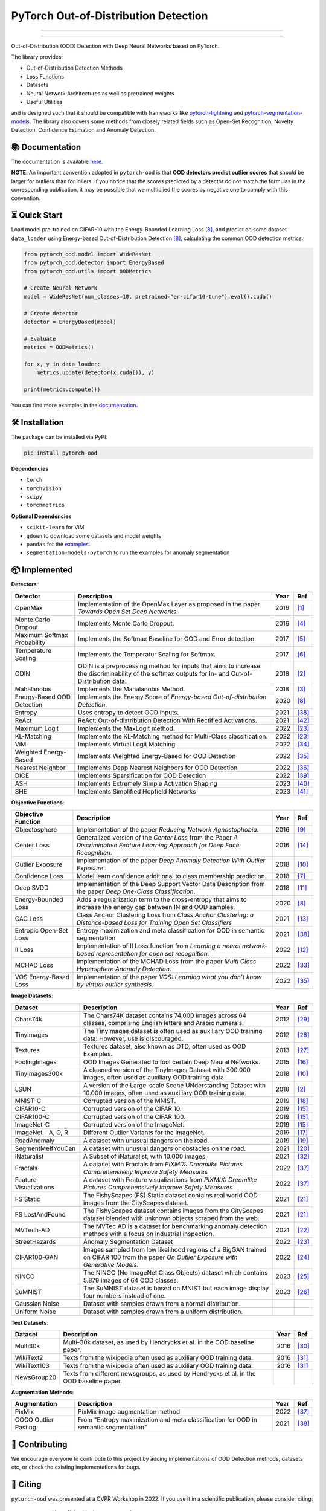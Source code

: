 PyTorch Out-of-Distribution Detection
****************************************

|docs| |version| |license| |python-version| |downloads|


.. |docs| image:: https://img.shields.io/badge/docs-online-blue?style=for-the-badge
   :target: https://pytorch-ood.readthedocs.io/en/latest/
   :alt: Documentation
.. |version| image:: https://img.shields.io/pypi/v/pytorch-ood?color=light&style=for-the-badge
   :target: https://pypi.org/project/pytorch-ood/
   :alt: License
.. |license| image:: https://img.shields.io/pypi/l/pytorch-ood?style=for-the-badge
   :target: https://gitlab.com/kkirchheim/pytorch-ood/-/blob/master/LICENSE
   :alt: License
.. |python-version| image:: https://img.shields.io/badge/-Python 3.8+-blue?logo=python&logoColor=white&style=for-the-badge
   :target: https://www.python.org/
   :alt: Python
.. |downloads| image:: https://img.shields.io/pypi/dm/pytorch-ood?style=for-the-badge
   :target: https://pepy.tech/project/pytorch-ood
   :alt: Downloads

-----

.. image:: docs/_static/pytorch-ood-logo.jpg
   :align: center
   :width: 100%
   :alt: pytorch-ood-logo

-----


Out-of-Distribution (OOD) Detection with Deep Neural Networks based on PyTorch.

The library provides:

- Out-of-Distribution Detection Methods
- Loss Functions
- Datasets
- Neural Network Architectures as well as pretrained weights
- Useful Utilities

and is designed such that it should be compatible with frameworks
like `pytorch-lightning <https://www.pytorchlightning.ai>`_ and
`pytorch-segmentation-models <https://github.com/qubvel/segmentation_models.pytorch>`_.
The library also covers some methods from closely related fields such as Open-Set Recognition, Novelty Detection,
Confidence Estimation and Anomaly Detection.



📚  Documentation
^^^^^^^^^^^^^^^^^^^
The documentation is available `here <https://pytorch-ood.readthedocs.io/en/latest/>`_.

**NOTE**: An important convention adopted in ``pytorch-ood`` is that **OOD detectors predict outlier scores**
that should be larger for outliers than for inliers.
If you notice that the scores predicted by a detector do not match the formulas in the corresponding publication,
it may be possible that we multiplied the scores by negative one to comply with this convention.

⏳ Quick Start
^^^^^^^^^^^^^^^^^
Load model pre-trained on CIFAR-10 with the Energy-Bounded Learning Loss [#EnergyBasedOOD]_, and predict on some dataset ``data_loader`` using
Energy-based Out-of-Distribution Detection [#EnergyBasedOOD]_, calculating the common OOD detection metrics:

.. code-block:: python

    from pytorch_ood.model import WideResNet
    from pytorch_ood.detector import EnergyBased
    from pytorch_ood.utils import OODMetrics

    # Create Neural Network
    model = WideResNet(num_classes=10, pretrained="er-cifar10-tune").eval().cuda()

    # Create detector
    detector = EnergyBased(model)

    # Evaluate
    metrics = OODMetrics()

    for x, y in data_loader:
        metrics.update(detector(x.cuda()), y)

    print(metrics.compute())


You can find more examples in the `documentation <https://pytorch-ood.readthedocs.io/en/latest/auto_examples/benchmarks/>`_.

🛠 ️️Installation
^^^^^^^^^^^^^^^^^
The package can be installed via PyPI:

.. code-block:: shell

   pip install pytorch-ood



**Dependencies**


* ``torch``
* ``torchvision``
* ``scipy``
* ``torchmetrics``


**Optional Dependencies**

* ``scikit-learn`` for ViM
* ``gdown`` to download some datasets and model weights
* ``pandas`` for the `examples <https://pytorch-ood.readthedocs.io/en/latest/auto_examples/benchmarks/>`_.
* ``segmentation-models-pytorch`` to run the examples for anomaly segmentation


📦 Implemented
^^^^^^^^^^^^^^^

**Detectors**:

+-----------------------------+------------------------------------------------------------------------------------------------+------+--------------------+
| Detector                    | Description                                                                                    | Year | Ref                |
+=============================+================================================================================================+======+====================+
| OpenMax                     | Implementation of the OpenMax Layer as proposed in the paper *Towards Open Set Deep Networks*. | 2016 | [#OpenMax]_        |
+-----------------------------+------------------------------------------------------------------------------------------------+------+--------------------+
| Monte Carlo Dropout         | Implements Monte Carlo Dropout.                                                                | 2016 | [#MonteCarloDrop]_ |
+-----------------------------+------------------------------------------------------------------------------------------------+------+--------------------+
| Maximum Softmax Probability | Implements the Softmax Baseline for OOD and Error detection.                                   | 2017 | [#Softmax]_        |
+-----------------------------+------------------------------------------------------------------------------------------------+------+--------------------+
| Temperature Scaling         | Implements the Temperatur Scaling for Softmax.                                                 | 2017 | [#TempScaling]_    |
+-----------------------------+------------------------------------------------------------------------------------------------+------+--------------------+
| ODIN                        | ODIN is a preprocessing method for inputs that aims to increase the discriminability of        | 2018 | [#ODIN]_           |
|                             | the softmax outputs for In- and Out-of-Distribution data.                                      |      |                    |
+-----------------------------+------------------------------------------------------------------------------------------------+------+--------------------+
| Mahalanobis                 | Implements the Mahalanobis Method.                                                             | 2018 | [#Mahalanobis]_    |
+-----------------------------+------------------------------------------------------------------------------------------------+------+--------------------+
| Energy-Based OOD Detection  | Implements the Energy Score of *Energy-based Out-of-distribution Detection*.                   | 2020 | [#EnergyBasedOOD]_ |
+-----------------------------+------------------------------------------------------------------------------------------------+------+--------------------+
| Entropy                     | Uses entropy to detect OOD inputs.                                                             | 2021 | [#MaxEntropy]_     |
+-----------------------------+------------------------------------------------------------------------------------------------+------+--------------------+
| ReAct                       | ReAct: Out-of-distribution Detection With Rectified Activations.                               | 2021 | [#ReAct]_          |
+-----------------------------+------------------------------------------------------------------------------------------------+------+--------------------+
| Maximum Logit               | Implements the MaxLogit method.                                                                | 2022 | [#StreeHaz]_       |
+-----------------------------+------------------------------------------------------------------------------------------------+------+--------------------+
| KL-Matching                 | Implements the KL-Matching method for Multi-Class classification.                              | 2022 | [#StreeHaz]_       |
+-----------------------------+------------------------------------------------------------------------------------------------+------+--------------------+
| ViM                         | Implements Virtual Logit Matching.                                                             | 2022 | [#ViM]_            |
+-----------------------------+------------------------------------------------------------------------------------------------+------+--------------------+
| Weighted Energy-Based       | Implements Weighted Energy-Based for OOD Detection                                             | 2022 | [#WEBO]_           |
+-----------------------------+------------------------------------------------------------------------------------------------+------+--------------------+
| Nearest Neighbor            | Implements Depp Nearest Neighbors for OOD Detection                                            | 2022 | [#kNN]_            |
+-----------------------------+------------------------------------------------------------------------------------------------+------+--------------------+
| DICE                        | Implements Sparsification for OOD Detection                                                    | 2022 | [#DICE]_           |
+-----------------------------+------------------------------------------------------------------------------------------------+------+--------------------+
| ASH                         | Implements Extremely Simple Activation Shaping                                                 | 2023 | [#Ash]_            |
+-----------------------------+------------------------------------------------------------------------------------------------+------+--------------------+
| SHE                         | Implements Simplified Hopfield Networks                                                        | 2023 | [#She]_            |
+-----------------------------+------------------------------------------------------------------------------------------------+------+--------------------+

**Objective Functions**:

+----------------------------+--------------------------------------------------------------------------------------------------+------+--------------------+
| Objective Function         | Description                                                                                      | Year | Ref                |
+============================+==================================================================================================+======+====================+
| Objectosphere              | Implementation of the paper *Reducing Network Agnostophobia*.                                    | 2016 | [#Objectosphere]_  |
+----------------------------+--------------------------------------------------------------------------------------------------+------+--------------------+
| Center Loss                | Generalized version of the *Center Loss* from the Paper *A Discriminative Feature Learning       | 2016 | [#CenterLoss]_     |
|                            | Approach for Deep Face Recognition*.                                                             |      |                    |
+----------------------------+--------------------------------------------------------------------------------------------------+------+--------------------+
| Outlier Exposure           | Implementation of the paper *Deep Anomaly Detection With Outlier Exposure*.                      | 2018 | [#OE]_             |
+----------------------------+--------------------------------------------------------------------------------------------------+------+--------------------+
| Confidence Loss            | Model learn confidence additional to class membership prediction.                                | 2018 | [#ConfidenceLoss]_ |
+----------------------------+--------------------------------------------------------------------------------------------------+------+--------------------+
| Deep SVDD                  | Implementation of the Deep Support Vector Data Description from the paper *Deep One-Class        | 2018 | [#SVDD]_           |
|                            | Classification*.                                                                                 |      |                    |
+----------------------------+--------------------------------------------------------------------------------------------------+------+--------------------+
| Energy-Bounded Loss        | Adds a regularization term to the cross-entropy that aims to increase the energy gap between IN  | 2020 | [#EnergyBasedOOD]_ |
|                            | and OOD samples.                                                                                 |      |                    |
+----------------------------+--------------------------------------------------------------------------------------------------+------+--------------------+
| CAC Loss                   | Class Anchor Clustering Loss from *Class Anchor Clustering: a Distance-based Loss for Training   | 2021 | [#CACLoss]_        |
|                            | Open Set Classifiers*                                                                            |      |                    |
+----------------------------+--------------------------------------------------------------------------------------------------+------+--------------------+
| Entropic Open-Set Loss     | Entropy maximization and meta classification for OOD in semantic segmentation                    | 2021 | [#MaxEntropy]_     |
+----------------------------+--------------------------------------------------------------------------------------------------+------+--------------------+
| II Loss                    | Implementation of II Loss function from *Learning a neural network-based representation for      | 2022 | [#IILoss]_         |
|                            | open set recognition*.                                                                           |      |                    |
+----------------------------+--------------------------------------------------------------------------------------------------+------+--------------------+
| MCHAD Loss                 | Implementation of the MCHAD Loss from the paper *Multi Class Hypersphere Anomaly Detection*.     | 2022 | [#MCHAD]_          |
+----------------------------+--------------------------------------------------------------------------------------------------+------+--------------------+
| VOS Energy-Based Loss      | Implementation of the paper *VOS: Learning what you don’t know by virtual outlier synthesis*.    | 2022 | [#WEBO]_           |
+----------------------------+--------------------------------------------------------------------------------------------------+------+--------------------+


**Image Datasets**:

+-----------------------+-----------------------------------------------------------------------------------------------------------------+------+---------------+
| Dataset               | Description                                                                                                     | Year | Ref           |
+=======================+=================================================================================================================+======+===============+
| Chars74k              | The Chars74K dataset contains 74,000 images across 64 classes, comprising English letters and Arabic numerals.  | 2012 | [#Chars74k]_  |
+-----------------------+-----------------------------------------------------------------------------------------------------------------+------+---------------+
| TinyImages            | The TinyImages dataset is often used as auxiliary OOD training data. However, use is discouraged.               | 2012 | [#TinyImgs]_  |
+-----------------------+-----------------------------------------------------------------------------------------------------------------+------+---------------+
| Textures              | Textures dataset, also known as DTD, often used as OOD Examples.                                                | 2013 | [#Textures]_  |
+-----------------------+-----------------------------------------------------------------------------------------------------------------+------+---------------+
| FoolingImages         | OOD Images Generated to fool certain Deep Neural Networks.                                                      | 2015 | [#FImages]_   |
+-----------------------+-----------------------------------------------------------------------------------------------------------------+------+---------------+
| TinyImages300k        | A cleaned version of the TinyImages Dataset with 300.000 images, often used as auxiliary OOD training data.     | 2018 | [#OE]_        |
+-----------------------+-----------------------------------------------------------------------------------------------------------------+------+---------------+
| LSUN                  | A version of the Large-scale Scene UNderstanding Dataset with 10.000 images, often used as auxiliary            | 2018 | [#ODIN]_      |
|                       | OOD training data.                                                                                              |      |               |
+-----------------------+-----------------------------------------------------------------------------------------------------------------+------+---------------+
| MNIST-C               | Corrupted version of the MNIST.                                                                                 | 2019 | [#MnistC]_    |
+-----------------------+-----------------------------------------------------------------------------------------------------------------+------+---------------+
| CIFAR10-C             | Corrupted version of the CIFAR 10.                                                                              | 2019 | [#Cifar10]_   |
+-----------------------+-----------------------------------------------------------------------------------------------------------------+------+---------------+
| CIFAR100-C            | Corrupted version of the CIFAR 100.                                                                             | 2019 | [#Cifar10]_   |
+-----------------------+-----------------------------------------------------------------------------------------------------------------+------+---------------+
| ImageNet-C            | Corrupted version of the ImageNet.                                                                              | 2019 | [#Cifar10]_   |
+-----------------------+-----------------------------------------------------------------------------------------------------------------+------+---------------+
| ImageNet - A, O, R    | Different Outlier Variants for the ImageNet.                                                                    | 2019 | [#ImageNets]_ |
+-----------------------+-----------------------------------------------------------------------------------------------------------------+------+---------------+
| RoadAnomaly           | A dataset with unusual dangers on the road.                                                                     | 2019 | [#RoadAno]_   |
+-----------------------+-----------------------------------------------------------------------------------------------------------------+------+---------------+
| SegmentMeIfYouCan     | A dataset with unusual dangers or obstacles on the road.                                                        | 2021 | [#SMIYC]_     |
+-----------------------+-----------------------------------------------------------------------------------------------------------------+------+---------------+
| iNaturalist           | A Subset of iNaturalist, with 10.000 images.                                                                    | 2021 | [#INatural]_  |
+-----------------------+-----------------------------------------------------------------------------------------------------------------+------+---------------+
| Fractals              | A dataset with Fractals from *PIXMIX: Dreamlike Pictures Comprehensively Improve Safety Measures*               | 2022 | [#PixMix]_    |
+-----------------------+-----------------------------------------------------------------------------------------------------------------+------+---------------+
| Feature               | A dataset with Feature visualizations from *PIXMIX: Dreamlike Pictures Comprehensively Improve Safety Measures* | 2022 | [#PixMix]_    |
| Visualizations        |                                                                                                                 |      |               |
+-----------------------+-----------------------------------------------------------------------------------------------------------------+------+---------------+
| FS Static             | The FishyScapes (FS) Static dataset contains real world OOD images from the CityScapes dataset.                 | 2021 | [#FS]_        |
+-----------------------+-----------------------------------------------------------------------------------------------------------------+------+---------------+
| FS LostAndFound       | The FishyScapes dataset contains images from the CityScapes dataset blended with unknown objects scraped from   | 2021 | [#FS]_        |
|                       | the web.                                                                                                        |      |               |
+-----------------------+-----------------------------------------------------------------------------------------------------------------+------+---------------+
| MVTech-AD             | The MVTec AD is a dataset for benchmarking anomaly detection methods with a focus on industrial inspection.     | 2021 | [#MVTech]_    |
+-----------------------+-----------------------------------------------------------------------------------------------------------------+------+---------------+
| StreetHazards         | Anomaly Segmentation Dataset                                                                                    | 2022 | [#StreeHaz]_  |
+-----------------------+-----------------------------------------------------------------------------------------------------------------+------+---------------+
| CIFAR100-GAN          | Images sampled from low likelihood regions of a BigGAN trained on CIFAR 100 from the paper *On Outlier Exposure | 2022 | [#CifarGAN]_  |
|                       | with Generative Models.*                                                                                        |      |               |
+-----------------------+-----------------------------------------------------------------------------------------------------------------+------+---------------+
| NINCO                 | The NINCO (No ImageNet Class Objects) dataset which contains 5.879 images of 64 OOD classes.                    | 2023 | [#NINCO]_     |
+-----------------------+-----------------------------------------------------------------------------------------------------------------+------+---------------+
| SuMNIST               | The SuMNIST dataset is based on MNIST but each image display four numbers instead of one.                       | 2023 | [#SuMNIST]_   |
+-----------------------+-----------------------------------------------------------------------------------------------------------------+------+---------------+
| Gaussian Noise        | Dataset with samples drawn from a normal distribution.                                                          |      |               |
+-----------------------+-----------------------------------------------------------------------------------------------------------------+------+---------------+
| Uniform Noise         | Dataset with samples drawn from a uniform distribution.                                                         |      |               |
+-----------------------+-----------------------------------------------------------------------------------------------------------------+------+---------------+



**Text Datasets**:

+-------------+---------------------------------------------------------------------------------------------------------------------------+------+-----------------+
| Dataset     | Description                                                                                                               | Year | Ref             |
+=============+===========================================================================================================================+======+=================+
| Multi30k    | Multi-30k dataset, as used by Hendrycks et al. in the OOD baseline paper.                                                 | 2016 | [#Multi30k]_    |
+-------------+---------------------------------------------------------------------------------------------------------------------------+------+-----------------+
| WikiText2   | Texts from the wikipedia often used as auxiliary OOD training data.                                                       | 2016 | [#WikiText2]_   |
+-------------+---------------------------------------------------------------------------------------------------------------------------+------+-----------------+
| WikiText103 | Texts from the wikipedia often used as auxiliary OOD training data.                                                       | 2016 | [#WikiText2]_   |
+-------------+---------------------------------------------------------------------------------------------------------------------------+------+-----------------+
| NewsGroup20 | Texts from different newsgroups, as used by Hendrycks et al. in the OOD baseline paper.                                   |      |                 |
+-------------+---------------------------------------------------------------------------------------------------------------------------+------+-----------------+


**Augmentation Methods**:

+-----------------------+-----------------------------------------------------------------------------------------------------------------+------+----------------+
| Augmentation          | Description                                                                                                     | Year | Ref            |
+=======================+=================================================================================================================+======+================+
| PixMix                | PixMix image augmentation method                                                                                | 2022 | [#PixMix]_     |
+-----------------------+-----------------------------------------------------------------------------------------------------------------+------+----------------+
| COCO Outlier Pasting  | From "Entropy maximization and meta classification for OOD in semantic segmentation"                            | 2021 | [#MaxEntropy]_ |
+-----------------------+-----------------------------------------------------------------------------------------------------------------+------+----------------+


🤝  Contributing
^^^^^^^^^^^^^^^^^
We encourage everyone to contribute to this project by adding implementations of OOD Detection methods, datasets etc,
or check the existing implementations for bugs.


📝 Citing
^^^^^^^^^^

``pytorch-ood`` was presented at a CVPR Workshop in 2022.
If you use it in a scientific publication, please consider citing::

    @InProceedings{kirchheim2022pytorch,
        author    = {Kirchheim, Konstantin and Filax, Marco and Ortmeier, Frank},
        title     = {PyTorch-OOD: A Library for Out-of-Distribution Detection Based on PyTorch},
        booktitle = {Proceedings of the IEEE/CVF Conference on Computer Vision and Pattern Recognition (CVPR) Workshops},
        month     = {June},
        year      = {2022},
        pages     = {4351-4360}
    }

🛡️ ️License
^^^^^^^^^^^

The code is licensed under Apache 2.0. We have taken care to make sure any third party code included or adapted has compatible (permissive) licenses such as MIT, BSD, etc.
The legal implications of using pre-trained models in commercial services are, to our knowledge, not fully understood.

----

🔗 References
^^^^^^^^^^^^^^

.. [#OpenMax]  Bendale, A., & Boult, T. E. (2016). Towards open set deep networks. CVPR.

.. [#ODIN] Liang, S., Li, Y., & Srikant, R. (2017). Enhancing the reliability of out-of-distribution image detection in neural networks. ICLR.

.. [#Mahalanobis] Lee, K., Lee, K., Lee, H., & Shin, J. (2018). A simple unified framework for detecting out-of-distribution samples and adversarial attacks. NeurIPS.

.. [#MonteCarloDrop] Gal, Y., & Ghahramani, Z. (2016). Dropout as a bayesian approximation: Representing model uncertainty in deep learning. ICML.

.. [#Softmax] Hendrycks, D., & Gimpel, K. (2016). A baseline for detecting misclassified and out-of-distribution examples in neural networks. ICLR.

.. [#TempScaling] Guo, C., Pleiss, G., Sun, Y., & Weinberger, K. (2017). On calibration of modern neural networks. ICML.

.. [#ConfidenceLoss] DeVries, T., & Taylor, G. W. (2018). Learning confidence for out-of-distribution detection in neural networks. `ArXiv <https://arxiv.org/pdf/1802.04865>`_

.. [#EnergyBasedOOD] Liu, W., Wang, X., Owens, J., & Li, Y. (2020). Energy-based out-of-distribution detection. NeurIPS.

.. [#Objectosphere] Dhamija, A. R., Günther, M., & Boult, T. (2018). Reducing network agnostophobia. NeurIPS.

.. [#OE] Hendrycks, D., Mazeika, M., & Dietterich, T. (2018). Deep anomaly detection with outlier exposure. ICLR.

.. [#SVDD] Ruff, L.,  et al. (2018). Deep one-class classification. ICML.

.. [#IILoss] Hassen, M., & Chan, P. K. (2020). Learning a neural-network-based representation for open set recognition. SDM.

.. [#CACLoss] Miller, D., Sunderhauf, N., Milford, M., & Dayoub, F. (2021). Class anchor clustering: A loss for distance-based open set recognition. WACV.

.. [#CenterLoss] Wen, Y., Zhang, K., Li, Z., & Qiao, Y. (2016). A discriminative feature learning approach for deep face recognition. ECCV.

.. [#Cifar10] Hendrycks, D., & Dietterich, T. (2019). Benchmarking neural network robustness to common corruptions and perturbations. ICLR.

.. [#FImages] Nguyen, A., Yosinski, J., & Clune, J. (2015). Deep neural networks are easily fooled: High confidence predictions for unrecognizable images. CVPR.

.. [#ImageNets] Hendrycks, D., Zhao, K., Basart, S., Steinhardt, J., & Song, D. (2021). Natural adversarial examples. CVPR.

.. [#MnistC] Mu, N., & Gilmer, J. (2019). MNIST-C: A robustness benchmark for computer vision. ICLR Workshop.

.. [#RoadAno] Lis, K. et al (2019) Detecting the Unexpected via Image Resynthesis. ICCV

.. [#SMIYC] Chan, R. et al (2021) SegmentMeIfYouCan: A Benchmark for Anomaly Segmentation. NeurIPS

.. [#FS] Blum, H. et al (2021) The Fishyscapes Benchmark: Measuring Blind Spots in Semantic Segmentation. IJCV

.. [#MVTech] Bergmann, P. et al (2021) The MVTec Anomaly Detection Dataset: A Comprehensive Real-World Dataset for Unsupervised Anomaly Detection. IJCV

.. [#StreeHaz] Hendrycks, D., Basart, S., Mazeika, M., Mostajabi, M., Steinhardt, J., & Song, D. (2022). Scaling out-of-distribution detection for real-world settings. ICML.

.. [#CifarGAN] Kirchheim, K., Ortmeier, F. (2022) On Outlier Exposure with Generative Models. NeurIPS

.. [#NINCO] Bitterwolf, J., et al. (2023) In or Out? Fixing ImageNet Out-of-Distribution Detection Evaluation. ICML

.. [#SuMNIST] Kirchheim, K. (2023) Towards Deep Anomaly Detection with Structured Knowledge Representations. SAFECOMP

.. [#Textures] Cimpoi, M., Maji, S., Kokkinos, I., Mohamed, S., & Vedaldi, A. (2014). Describing textures in the wild. CVPR.

.. [#TinyImgs] Torralba, A., Fergus, R., & Freeman, W. T. (2007). 80 million tiny images: a large dataset for non-parametric object and scene recognition. IEEE Transactions on Pattern Analysis and Machine Learning.

.. [#Chars74k] de Campos, T. E., et al. (2009). Character recognition in natural images. In Proceedings of the International Conference on Computer Vision Theory and Applications (VISAPP).

.. [#Multi30k] Elliott, D., Frank, S., Sima'an, K., & Specia, L. (2016). Multi30k: Multilingual english-german image descriptions. Proceedings of the 5th Workshop on Vision and Language.

.. [#WikiText2] Merity, S., Xiong, C., Bradbury, J., & Socher, R. (2016). Pointer sentinel mixture models. `ArXiv <https://arxiv.org/abs/1609.07843>`_

.. [#INatural] Huang, R., Li, Y. (2021) MOS: Towards Scaling Out-of-distribution Detection for Large Semantic Space. CVPR

.. [#MCHAD] Kirchheim, K., Filax, M., Ortmeier, F. (2022) Multi Class Hypersphere Anomaly Detection. ICPR

.. [#ViM] Wang, H., Li, Z., Feng, L., Zhang, W. (2022) ViM: Out-Of-Distribution with Virtual-logit Matching. CVPR

.. [#WEBO] Du, X., Wang, Z., Cai, M., Li, Y. (2022) VOS: Learning What You Don't Know by Virtual Outlier Synthesis. ICLR

.. [#kNN] Sun, Y., et al. (2022) Out-of-Distribution Detection with Deep Nearest Neighbors. ICML

.. [#PixMix] Hendrycks, D, et al. (2022) PixMix: Dreamlike Pictures Comprehensively Improve Safety Measures. CVPR

.. [#MaxEntropy] Chan R,  et al. (2021) Entropy maximization and meta classification for out-of-distribution detection in semantic segmentation. CVPR

.. [#DICE] Sun, et al. (2022) DICE: Leveraging Sparsification for Out-of-Distribution Detection. ECCV

.. [#ASH] Djurisic,  et al. (2023) Extremely Simple Activation Shaping for Out-of-Distribution Detection, ICLR

.. [#She] Zhang,  et al. (2023) Out-of-Distribution Detection Based on In-Distribution Data Patterns Memorization with Modern Hopfield Energy, ICLR

.. [#ReAct] Sun,  et al. (2023) ReAct: Out-of-distribution Detection With Rectified Activations, NeurIPS
